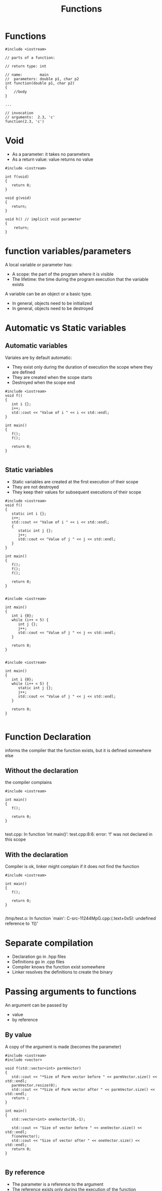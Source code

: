 #+STARTUP: showall
#+STARTUP: lognotestate
#+TAGS:
#+SEQ_TODO: TODO STARTED DONE DEFERRED CANCELLED | WAITING DELEGATED APPT
#+DRAWERS: HIDDEN STATE
#+TITLE: Functions
#+CATEGORY: 
#+PROPERTY: header-args:sql             :engine postgresql  :exports both :cmdline csc370
#+PROPERTY: header-args:sqlite          :db /path/to/db  :colnames yes
#+PROPERTY: header-args:C++             :results output :flags -std=c++14 -Wall --pedantic -Werror
#+PROPERTY: header-args:R               :results output  :colnames yes



* Functions


#+BEGIN_SRC C++ :main no :flags -std=c++14 -Wall --pedantic -Werror :results output
#include <iostream>

// parts of a function:

// return type: int

// name:        main
//  parameters: double p1, char p2
int function(double p1, char p2)
{
    //body    
}

...

// invocation
// arguments:  2.3, 'c'
function(2.3, 'c')
#+END_SRC

* Void 

- As a parameter: it takes no parameters
- As a return value: value returns no value

#+BEGIN_SRC C++ :main no :flags -std=c++14 -Wall --pedantic -Werror :results output
#include <iostream>

int f(void) 
{
   return 0;
}

void g(void)  
{
   return;
}

void h() // implicit void parameter
{
    return;
}
#+END_SRC


* function variables/parameters

A local variable or parameter has:

- A scope: the part of the program where it is visible
- The lifetime: the time during the program execution that the variable exists

A variable can be an object or a basic type.

- In general, objects need to be initialized
- In general, objects need to be destroyed

* Automatic vs Static variables

** Automatic variables 

Variales are by default automatic:

- They exist only during the duration of execution the scope where they are defined
- They are created when the scope starts
- Destroyed when the scope end

#+BEGIN_SRC C++ :main no :flags -std=c++14 -Wall --pedantic -Werror :results output
#include <iostream>
void f() 
{
   int i {};
   i++;
   std::cout << "Value of i " << i << std::endl;
}

int main()
{
   f();
   f();

   return 0;
}

#+END_SRC

#+RESULTS:
#+begin_example
Value of i 1
Value of i 1
#+end_example

** Static variables

- Static variables are created at the first execution of their scope
- They are not destroyed
- They keep their values for subsequent executions of their scope 


  
#+BEGIN_SRC C++ :main no :flags -std=c++14 -Wall --pedantic -Werror :results output
#include <iostream>
void f() 
{
   static int i {};
   i++;
   std::cout << "Value of i " << i << std::endl;
   { 
      static int j {};
      j++;
      std::cout << "Value of j " << j << std::endl;
   } 
}

int main()
{
   f();
   f();
   f();

   return 0;
}

#+END_SRC

#+RESULTS:
#+begin_example
Value of i 1
Value of j 1
Value of i 2
Value of j 2
Value of i 3
Value of j 3
#+end_example

#+BEGIN_SRC C++ :main no :flags -std=c++14 -Wall --pedantic -Werror :results output
#include <iostream>

int main()
{
   int i {0};
   while (i++ < 5) {
      int j {};
      j++;
      std::cout << "Value of j " << j << std::endl;
   }

   return 0;
}

#+END_SRC

#+RESULTS:
#+begin_example
Value of j 1
Value of j 1
Value of j 1
Value of j 1
Value of j 1
#+end_example

#+BEGIN_SRC C++ :main no :flags -std=c++14 -Wall --pedantic -Werror :results output
#include <iostream>

int main()
{
   int i {0};
   while (i++ < 5) {
      static int j {};
      j++;
      std::cout << "Value of j " << j << std::endl;
   }

   return 0;
}

#+END_SRC

#+RESULTS:
#+begin_example
Value of j 1
Value of j 2
Value of j 3
Value of j 4
Value of j 5
#+end_example

* Function Declaration

informs the compiler that the function exists, but it is defined somewhere else

** Without the declaration

the compiler complains

#+BEGIN_SRC C++ :main no :flags -std=c++14 -Wall --pedantic -Werror :results output
#include <iostream>

int main()
{
   f();

   return 0;
}

#+END_SRC  

test.cpp: In function ‘int main()’:
test.cpp:8:6: error: ‘f’ was not declared in this scope

** With the declaration

Compiler is ok, linker might complain if it does not find the function

#+BEGIN_SRC C++ :main no :flags -std=c++14 -Wall --pedantic -Werror :results output
#include <iostream>

int main()
{
   f();

   return 0;
}

#+END_SRC  

/tmp/test.o: In function `main':
C-src-11244MpG.cpp:(.text+0x5): undefined reference to `f()'

* Separate compilation

- Declaration go in .hpp files
- Definitions go in .cpp files
- Compiler knows the function exist somewhere
- Linker resolves the definitions to create the binary

* Passing arguments to functions

An argument can be passed by 

- value
- by reference

** By value

A copy of the argument is made (becomes the parameter)

#+BEGIN_SRC C++ :main no :flags -std=c++14 -Wall --pedantic -Werror :results output
#include <iostream>
#include <vector>

void f(std::vector<int> parmVector)
{
   std::cout << "*Size of Parm vector before " << parmVector.size() << std::endl;
   parmVector.resize(0);
   std::cout << "*Size of Parm vector after " << parmVector.size() << std::endl;
   return ;
}

int main()
{
   std::vector<int> oneVector(10,-1);

   std::cout << "Size of vector before " << oneVector.size() << std::endl;
   f(oneVector);
   std::cout << "Size of vector after " << oneVector.size() << std::endl;
   return 0;
}

#+END_SRC

#+RESULTS:
#+begin_example
Size of vector before 10
*Size of Parm vector before 10
*Size of Parm vector after 0
Size of vector after 10
#+end_example

** By reference

- The parameter is a reference to the argument
- The reference exists only during the execution of the function

#+BEGIN_SRC C++ :main no :flags -std=c++14 -Wall --pedantic -Werror :results output
#include <iostream>
#include <vector>

void f(std::vector<int> &parmVector)
{
   std::cout << "*Size of Parm vector before " << parmVector.size() << std::endl;
   parmVector.resize(0);
   std::cout << "*Size of Parm vector after " << parmVector.size() << std::endl;
   return ;
}

int main()
{
   std::vector<int> oneVector(10,-1);

   std::cout << "Size of vector before " << oneVector.size() << std::endl;
   f(oneVector);
   std::cout << "Size of vector after " << oneVector.size() << std::endl;
   return 0;
}

#+END_SRC

#+RESULTS:
#+begin_example
Size of vector before 10
*Size of Parm vector before 10
*Size of Parm vector after 0
Size of vector after 0
#+end_example

* Functions can return complex types

#+BEGIN_SRC C++ :main no :flags -std=c++14 -Wall --pedantic -Werror :results output
#include <iostream>
#include <vector>

std::vector<int> f(int size)
{
   std::vector<int> local(size,-1);
   return local;
}

int main()
{
   std::vector<int> oneVector;

   std::cout << "Size of vector before " << oneVector.size() << std::endl;
   oneVector = f(10);
   std::cout << "Size of vector after " << oneVector.size() << std::endl;
   return 0;
}

#+END_SRC

#+RESULTS:
#+begin_example
Size of vector before 0
Size of vector after 10
#+end_example

But never return a reference to a local variable: the local variable is destroyed
at the execution

#+BEGIN_SRC C++ :main no :flags -std=c++14 -Wall --pedantic -Werror :results output
#include <iostream>
#include <vector>

std::vector<int> &f(int size)
{
   std::vector<int> local(size,-1);
   return local;
}

int main()
{
   std::vector<int> vec;
   std::vector<int> &oneVector = vec;

   std::cout << "Size of vector before " << oneVector.size() << std::endl;
   oneVector = f(10);
   std::cout << "Size of vector after " << oneVector.size() << std::endl;
   return 0;
}

#+END_SRC

#+RESULTS:

test.cpp: In function ‘std::vector<int>& f(int)’:
tes.cpp:9:21: error: reference to local variable ‘local’ returned [-Werror=return-local-addr]
    std::vector<int> local(size,-1);


* Recursion

Functions call call functions

#+BEGIN_SRC C++ :main no :flags -std=c++14 -Wall --pedantic -Werror :results output
#include <iostream>
unsigned int factorial(unsigned int n) 
{
   if (n > 1) 
      return n * factorial(n-1);
   else
      return 1;
}

int main()
{
   std::cout << factorial(5) << std::endl;
   return 0;
}

#+END_SRC

#+RESULTS:
#+begin_example
120
#+end_example

** Break a string into substrings

#+BEGIN_SRC C++ :main no :flags -std=c++14 -Wall --pedantic -Werror :results output
#include <iostream>
#include <string>
#include <vector>

std::vector<std::string> Parse_Line(std::string line)
{
    std::string current {};
    std::vector<std::string> result {};
    for (auto c: line) {
       if (c == ',') {
           result.push_back(current);
           current = {};
       } else {
           current += c;
       }
   }
   result.push_back(current);
   return result;
}



int main()
{
   std::vector<std::string> stVector = Parse_Line("alpha,beta,gamma,delta,epsilon");
   std::cout << "Size of vector " << stVector.size() << std::endl;
   for (auto st: stVector) {
      std::cout << "[" << st << "]";
   }
   std::cout << std::endl;
   return 0;
}

#+END_SRC

#+RESULTS:
#+begin_example
Size of vector 5
[alpha][beta][gamma][delta][epsilon]
#+end_example

